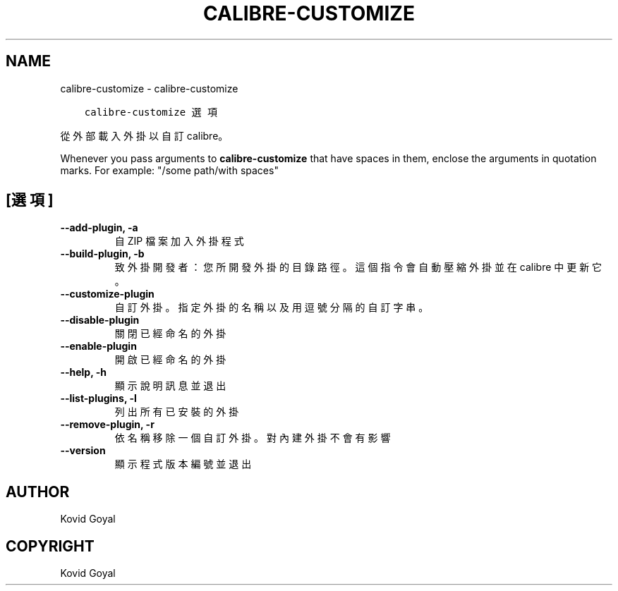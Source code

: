 .\" Man page generated from reStructuredText.
.
.TH "CALIBRE-CUSTOMIZE" "1" "10月 30, 2020" "5.4.2" "calibre"
.SH NAME
calibre-customize \- calibre-customize
.
.nr rst2man-indent-level 0
.
.de1 rstReportMargin
\\$1 \\n[an-margin]
level \\n[rst2man-indent-level]
level margin: \\n[rst2man-indent\\n[rst2man-indent-level]]
-
\\n[rst2man-indent0]
\\n[rst2man-indent1]
\\n[rst2man-indent2]
..
.de1 INDENT
.\" .rstReportMargin pre:
. RS \\$1
. nr rst2man-indent\\n[rst2man-indent-level] \\n[an-margin]
. nr rst2man-indent-level +1
.\" .rstReportMargin post:
..
.de UNINDENT
. RE
.\" indent \\n[an-margin]
.\" old: \\n[rst2man-indent\\n[rst2man-indent-level]]
.nr rst2man-indent-level -1
.\" new: \\n[rst2man-indent\\n[rst2man-indent-level]]
.in \\n[rst2man-indent\\n[rst2man-indent-level]]u
..
.INDENT 0.0
.INDENT 3.5
.sp
.nf
.ft C
calibre\-customize 選項
.ft P
.fi
.UNINDENT
.UNINDENT
.sp
從外部載入外掛以自訂 calibre。
.sp
Whenever you pass arguments to \fBcalibre\-customize\fP that have spaces in them, enclose the arguments in quotation marks. For example: "/some path/with spaces"
.SH [選項]
.INDENT 0.0
.TP
.B \-\-add\-plugin, \-a
自 ZIP 檔案加入外掛程式
.UNINDENT
.INDENT 0.0
.TP
.B \-\-build\-plugin, \-b
致外掛開發者：您所開發外掛的目錄路徑。這個指令會自動壓縮外掛並在 calibre 中更新它。
.UNINDENT
.INDENT 0.0
.TP
.B \-\-customize\-plugin
自訂外掛。指定外掛的名稱以及用逗號分隔的自訂字串。
.UNINDENT
.INDENT 0.0
.TP
.B \-\-disable\-plugin
關閉已經命名的外掛
.UNINDENT
.INDENT 0.0
.TP
.B \-\-enable\-plugin
開啟已經命名的外掛
.UNINDENT
.INDENT 0.0
.TP
.B \-\-help, \-h
顯示說明訊息並退出
.UNINDENT
.INDENT 0.0
.TP
.B \-\-list\-plugins, \-l
列出所有已安裝的外掛
.UNINDENT
.INDENT 0.0
.TP
.B \-\-remove\-plugin, \-r
依名稱移除一個自訂外掛。對內建外掛不會有影響
.UNINDENT
.INDENT 0.0
.TP
.B \-\-version
顯示程式版本編號並退出
.UNINDENT
.SH AUTHOR
Kovid Goyal
.SH COPYRIGHT
Kovid Goyal
.\" Generated by docutils manpage writer.
.

